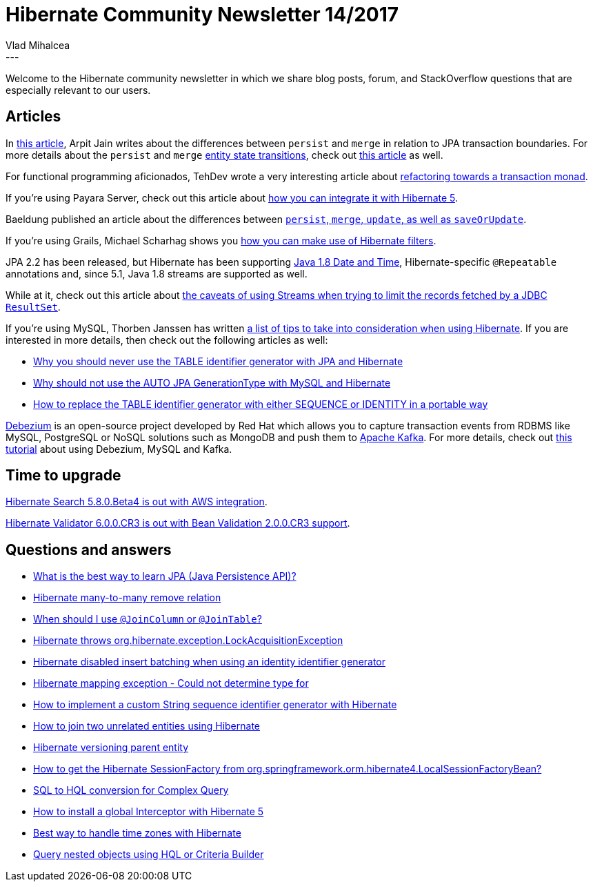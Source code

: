 = Hibernate Community Newsletter 14/2017
Vlad Mihalcea
:awestruct-tags: [ "Discussions", "Hibernate ORM" ]
:awestruct-layout: blog-post
---

Welcome to the Hibernate community newsletter in which we share blog posts, forum, and StackOverflow questions that are especially relevant to our users.

== Articles

In https://medium.com/calvin-codes/hibernate-entitymanager-merge-v-s-persist-1-d9e7b2f3f5a6[this article],
Arpit Jain writes about the differences between `persist` and `merge` in relation to JPA transaction boundaries.
For more details about the `persist` and `merge`
https://vladmihalcea.com/2014/07/30/a-beginners-guide-to-jpa-hibernate-entity-state-transitions/[entity state transitions],
check out https://vladmihalcea.com/2016/07/19/jpa-persist-and-merge/[this article] as well.

For functional programming aficionados, TehDev wrote a very interesting article about https://techdev.de/refactoring-towards-a-transaction-monad/[refactoring towards a transaction monad].

If you're using Payara Server, check out this article about http://blog.payara.fish/using-hibernate-5-on-payara-server[how you can integrate it with Hibernate 5].

Baeldung published an article about the differences between http://www.baeldung.com/hibernate-save-persist-update-merge-saveorupdate[`persist`, `merge`, `update`, as well as `saveOrUpdate`].

If you're using Grails, Michael Scharhag shows you http://www.mscharhag.com/grails/using-hibernate-filters-in-grails[how you can make use of Hibernate filters].

JPA 2.2 has been released, but Hibernate has been supporting https://vladmihalcea.com/2017/06/26/whats-new-in-jpa-2-2-java-8-date-and-time-types/[Java 1.8 Date and Time],
Hibernate-specific `@Repeatable` annotations and, since 5.1, Java 1.8 streams are supported as well.

While at it, check out this article about
https://vladmihalcea.com/2017/07/04/whats-new-in-jpa-2-2-stream-the-result-of-a-query-execution/[the caveats of using Streams when trying to limit the records fetched by a JDBC `ResultSet`].

If you're using MySQL, Thorben Janssen has written
https://www.thoughts-on-java.org/5-things-you-need-to-know-when-using-hibernate-with-mysql/[a list of tips to take into consideration when using Hibernate].
If you are interested in more details, then check out the following articles as well:

* https://vladmihalcea.com/2017/01/04/why-you-should-never-use-the-table-identifier-generator-with-jpa-and-hibernate/[Why you should never use the TABLE identifier generator with JPA and Hibernate]
* https://vladmihalcea.com/2017/01/24/why-should-not-use-the-auto-jpa-generationtype-with-mysql-and-hibernate/[Why should not use the AUTO JPA GenerationType with MySQL and Hibernate]
* https://vladmihalcea.com/2017/01/17/how-to-replace-the-table-identifier-generator-with-either-sequence-or-identity-in-a-portable-way/[How to replace the TABLE identifier generator with either SEQUENCE or IDENTITY in a portable way]

http://debezium.io/[Debezium] is an open-source project developed by Red Hat which allows you to capture transaction events from RDBMS like MySQL, PostgreSQL or NoSQL solutions such as MongoDB
and push them to https://kafka.apache.org/[Apache Kafka]. For more details, check out
https://vladmihalcea.com/2017/07/19/how-to-extract-change-data-events-from-mysql-to-kafka-using-debezium/[this tutorial] about using Debezium, MySQL and Kafka.

== Time to upgrade

http://in.relation.to/2017/07/18/hibernate-search-5-8-0-Beta4/[Hibernate Search 5.8.0.Beta4 is out with AWS integration].

http://in.relation.to/2017/07/11/hibernate-validator-600-cr3-out/[Hibernate Validator 6.0.0.CR3 is out with Bean Validation 2.0.0.CR3 support].

== Questions and answers

* https://www.quora.com/What-is-the-best-way-to-learn-JPA-Java-Persistence-API/answer/Vlad-Mihalcea-1[What is the best way to learn JPA (Java Persistence API)?]
* https://stackoverflow.com/questions/34383258/hibernate-many-to-many-remove-relation/34472122#34472122[Hibernate many-to-many remove relation]
* https://stackoverflow.com/questions/30288464/when-should-i-use-joincolumn-or-jointable/30292348#30292348[When should I use `@JoinColumn` or `@JoinTable`?]
* https://stackoverflow.com/questions/25097957/org-hibernate-exception-lockacquisitionexception-threads/25099277#25099277[Hibernate throws org.hibernate.exception.LockAcquisitionException]
* https://stackoverflow.com/questions/27697810/hibernate-disabled-insert-batching-when-using-an-identity-identifier-generator/27732138#27732138[Hibernate disabled insert batching when using an identity identifier generator]
* https://stackoverflow.com/questions/26416881/hibernate-mapping-exception-could-not-determine-type-for/26417545#26417545[Hibernate mapping exception - Could not determine type for]
* https://stackoverflow.com/questions/37747218/how-to-implement-a-custom-string-sequence-identifier-generator-with-hibernate/37749564#37749564[How to implement a custom String sequence identifier generator with Hibernate]
* https://stackoverflow.com/questions/11822302/how-to-join-two-unrelated-entities-using-hibernate/36479380#36479380[How to join two unrelated entities using Hibernate]
* https://stackoverflow.com/questions/2895460/hibernate-versioning-parent-entity/39224864#39224864[Hibernate versioning parent entity]
* https://stackoverflow.com/questions/31293822/how-to-get-the-hibernate-sessionfactory-from-org-springframework-orm-hibernate4/31294417#31294417[How to get the Hibernate SessionFactory from org.springframework.orm.hibernate4.LocalSessionFactoryBean?]
* https://forum.hibernate.org/viewtopic.php?f=1&t=1044591[SQL to HQL conversion for Complex Query]
* https://forum.hibernate.org/viewtopic.php?f=1&t=1044595[How to install a global Interceptor with Hibernate 5]
* https://forum.hibernate.org/viewtopic.php?f=1&t=1044597[Best way to handle time zones with Hibernate]
* https://forum.hibernate.org/viewtopic.php?f=1&t=1044516[Query nested objects using HQL or Criteria Builder]
